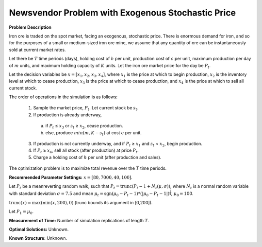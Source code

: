 
Newsvendor Problem with Exogenous Stochastic Price
==================================================

**Problem Description**

Iron ore is traded on the spot market, facing an exogenous, stochastic price. There
is enormous demand for iron, and so for the purposes of a small or medium-sized iron ore mine, we assume
that any quantity of ore can be instantaneously sold at current market rates.

Let there be :math:`T` time periods (days), holding cost of :math:`h` per unit, production cost of :math:`c` per unit, 
maximum production per day of :math:`m` units, and maximum holding capacity of :math:`K` units. Let the iron ore market price for
the day be :math:`P_t`.

Let the decision variables be :math:`x = [x_1, x_2, x_3, x_4]`, where :math:`x_1` is the price at which to begin production, :math:`x_2`
is the inventory level at which to cease production, :math:`x_3` is the price at which to cease production, and :math:`x_4` is
the price at which to sell all current stock.

The order of operations in the simulation is as follows:

  1. Sample the market price, :math:`P_t`. Let current stock be :math:`s_t`.

  2. If production is already underway,

    (a) if :math:`P_t` ≤ :math:`x_3` or :math:`s_t` ≥ :math:`x_2`, cease production.
    
    (b) else, produce :math:`min(m, K − s_t)` at cost :math:`c` per unit.

  3. If production is not currently underway, and if :math:`P_t` ≥ :math:`x_1` and :math:`s_t` < :math:`x_2`, begin production.

  4. If :math:`P_t` ≥ :math:`x_4`, sell all stock (after production) at price :math:`P_t`.

  5. Charge a holding cost of :math:`h` per unit (after production and sales).

The optimization problem is to maximize total revenue over the :math:`T` time periods.

**Recommended Parameter Settings:** :math:`x = [80, 7000, 40, 100]`.

Let :math:`P_t` be a meanreverting random walk, such that :math:`P_t = \mbox{trunc}(P_t - 1 + N_t (\mu,\sigma))`, 
where :math:`N_t` is a normal random variable with standard deviation :math:`\sigma = 7.5` and mean :math:`\mu_t = \mbox{sgn}(\mu_0 − P_t−1) * (| \mu_0 − P_t − 1 |)^{\frac{1}{4}}`, :math:`\mu_0 = 100`. 

:math:`\mbox{trunc}(x) = \max(\min(x, 200), 0)` (trunc bounds its argument in [0,200]). 

Let :math:`P_1 = \mu_0`.

**Measurement of Time:**  Number of simulation replications of length :math:`T`.

**Optimal Solutions:** Unknown.

**Known Structure:** Unknown.